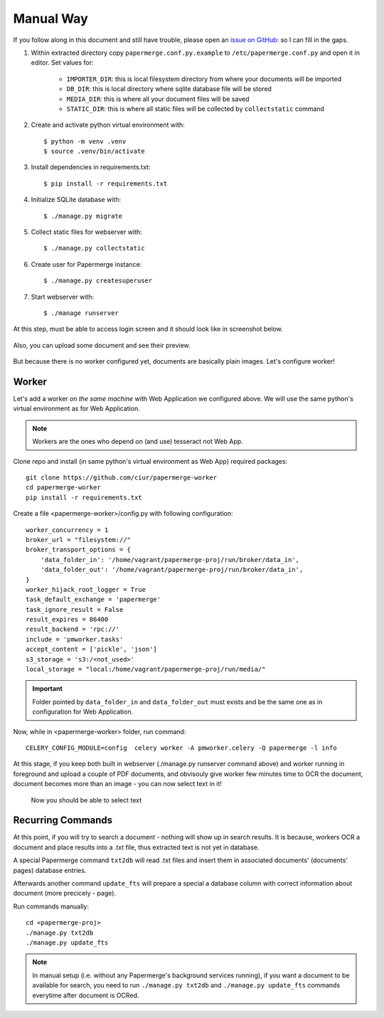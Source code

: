 Manual Way
************

If you follow along in this document and still have trouble, please open an
`issue on GitHub: <https://github.com/ciur/papermerge/issues>`_ so I can fill in
the gaps.

1. Within extracted directory copy ``papermerge.conf.py.example`` to ``/etc/papermerge.conf.py`` and open it in editor. Set values for:
    
    * ``IMPORTER_DIR``: this is local filesystem directory from where your documents will be imported
    * ``DB_DIR``: this is local directory where sqlite database file will be stored
    * ``MEDIA_DIR``: this is where all your document files will be saved
    * ``STATIC_DIR``: this is where all static files will be collected by ``collectstatic`` command

2. Create and activate python virtual environment with::

    $ python -m venv .venv
    $ source .venv/bin/activate

3. Install dependencies in requirements.txt::

    $ pip install -r requirements.txt

4. Initialize SQLite database with::

    $ ./manage.py migrate

5. Collect static files for webserver with::

    $ ./manage.py collectstatic

6. Create user for Papermerge instance::

    $ ./manage.py createsuperuser

7. Start webserver with::

    $ ./manage runserver

At this step, must be able to access login screen and it should look like in
screenshot below.

    .. figure:: ../img/login.png

Also, you can upload some document and see their preview.

    .. figure:: ../img/uploaded_docs.png

But because there is no worker configured yet, documents are basically plain images.
Let's configure worker!

Worker
=======

Let's add a worker *on the same machine* with Web Application we configured above.
We will use the same python's virtual environment as for Web Application.

.. note::
    
    Workers are the ones who depend on (and use) tesseract not Web App.

Clone repo and install (in same python's virtual environment as Web App)
required packages::

    git clone https://github.com/ciur/papermerge-worker
    cd papermerge-worker
    pip install -r requirements.txt

Create a file <papermerge-worker>/config.py with following configuration::

    worker_concurrency = 1
    broker_url = "filesystem://"
    broker_transport_options = {
        'data_folder_in': '/home/vagrant/papermerge-proj/run/broker/data_in',
        'data_folder_out': '/home/vagrant/papermerge-proj/run/broker/data_in',
    }
    worker_hijack_root_logger = True
    task_default_exchange = 'papermerge'
    task_ignore_result = False
    result_expires = 86400
    result_backend = 'rpc://'
    include = 'pmworker.tasks'
    accept_content = ['pickle', 'json']
    s3_storage = 's3:/<not_used>'
    local_storage = "local:/home/vagrant/papermerge-proj/run/media/"

.. important::

    Folder pointed by ``data_folder_in`` and ``data_folder_out`` must exists and be
    the same one as in configuration for Web Application.


Now, while in <papermerge-worker> folder, run command::

    CELERY_CONFIG_MODULE=config  celery worker -A pmworker.celery -Q papermerge -l info

At this stage, if you keep both built in webserver (./manage.py runserver
command above) and worker running in foreground and upload a couple of PDF
documents, and obvisouly give worker few minutes time to OCR the document,
document becomes more than an image - you can now select text in it!


.. figure:: ../img/select_text.png

   Now you should be able to select text



Recurring Commands
====================

At this point, if you will try to search a document - nothing will show up in search
results. It is because, workers OCR a document and place results into a .txt file, thus
extracted text is not yet in database.

A special Papermerge command ``txt2db`` will read .txt files and insert them
in associated documents' (documents' pages) database entries.

Afterwards another command ``update_fts`` will prepare a special a database column
with correct information about document (more precicely - page).

Run commands manually::

    cd <papermerge-proj>
    ./manage.py txt2db
    ./manage.py update_fts


.. note::

    In manual setup (i.e. without any Papermerge's background services running),
    if you want a document to be available for search, you need to run ``./manage.py txt2db``
    and ``./manage.py update_fts`` commands everytime after document is OCRed.


